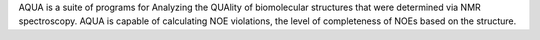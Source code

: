 .. title: AQUA
.. slug: aqua
.. date: 2013-03-04
.. tags: NMR
.. link: http://tang.bmrb.wisc.edu/~jurgen/aqua/
.. category: Freeware
.. type: text freeware
.. comments: 

AQUA is a suite of programs for Analyzing the QUAlity of biomolecular structures that were determined via NMR spectroscopy. AQUA is capable of calculating NOE violations, the level of completeness of NOEs based on the structure.
